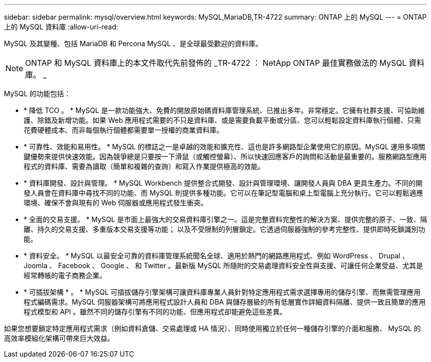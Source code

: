 ---
sidebar: sidebar 
permalink: mysql/overview.html 
keywords: MySQL,MariaDB,TR-4722 
summary: ONTAP 上的 MySQL 
---
= ONTAP 上的 MySQL 資料庫
:allow-uri-read: 


[role="lead"]
MySQL 及其變種、包括 MariaDB 和 Percona MySQL 、是全球最受歡迎的資料庫。


NOTE: ONTAP 和 MySQL 資料庫上的本文件取代先前發佈的 _TR-4722 ： NetApp ONTAP 最佳實務做法的 MySQL 資料庫。 _

MySQL 的功能包括：

* * 降低 TCO 。 * MySQL 是一款功能強大、免費的開放原始碼資料庫管理系統、已推出多年。非常穩定。它擁有社群支援、可協助維護、除錯及新增功能。如果 Web 應用程式需要的不只是資料庫、或是需要負載平衡或分區、您可以輕鬆設定資料庫執行個體、只需花費硬體成本、而非每個執行個體都需要單一授權的商業資料庫。
* * 可靠性、效能和易用性。 * MySQL 的標誌之一是卓越的效能和擴充性、這也是許多網路型企業使用它的原因。MySQL 運用多項關鍵優勢來提供快速效能。因為競爭總是只要按一下滑鼠（或觸控螢幕）、所以快速回應客戶的詢問和活動是最重要的。服務網路型應用程式的資料庫、需要為讀取（簡單和複雜的查詢）和寫入作業提供極高的效能。
* * 資料庫開發、設計與管理。 * MySQL Workbench 提供整合式開發、設計與管理環境、讓開發人員與 DBA 更具生產力。不同的開發人員會在資料庫中尋找不同的功能、而 MySQL 則提供多種功能。它可以在筆記型電腦和桌上型電腦上充分執行。它可以輕鬆適應環境、確保不會與現有的 Web 伺服器或應用程式發生衝突。
* * 全面的交易支援。 * MySQL 是市面上最強大的交易資料庫引擎之一。這是完整資料完整性的解決方案、提供完整的原子、一致、隔離、持久的交易支援、多重版本交易支援等功能； 以及不受限制的列層鎖定。它透過伺服器強制的參考完整性、提供即時死鎖識別功能。
* * 資料安全。 * MySQL 以最安全可靠的資料庫管理系統聞名全球、適用於熱門的網路應用程式、例如 WordPress 、 Drupal 、 Joomla 、 Facebook 、 Google 、 和 Twitter 。最新版 MySQL 所隨附的交易處理資料安全性與支援、可讓任何企業受益、尤其是經常轉帳的電子商務企業。
* * 可插拔架構 * 。 * MySQL 可插拔儲存引擎架構可讓資料庫專業人員針對特定應用程式需求選擇專用的儲存引擎、而無需管理應用程式編碼需求。MySQL 伺服器架構可將應用程式設計人員和 DBA 與儲存層級的所有低層實作詳細資料隔離、提供一致且簡單的應用程式模型和 API 。雖然不同的儲存引擎有不同的功能、但應用程式卻能避免這些差異。


如果您想要鎖定特定應用程式需求（例如資料倉儲、交易處理或 HA 情況）、同時使用獨立於任何一種儲存引擎的介面和服務、 MySQL 的高效率模組化架構可帶來巨大效益。
